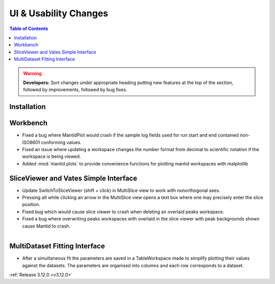 ======================
UI & Usability Changes
======================

.. contents:: Table of Contents
   :local:

.. warning:: **Developers:** Sort changes under appropriate heading
    putting new features at the top of the section, followed by
    improvements, followed by bug fixes.

Installation
------------

Workbench
---------

- Fixed a bug where MantidPlot would crash if the sample log fields used for run start and end contained non-ISO8601 conforming values.
- Fixed an issue where updating a workspace changes the number format from decimal to scientific notation if the workspace is being viewed.
- Added :mod:`mantid.plots` to provide convenience functions for plotting mantid workspaces with matplotlib

SliceViewer and Vates Simple Interface
--------------------------------------

- Update SwitchToSliceViewer (shift + click) in MultiSlice view to work with nonorthogonal axes.
- Pressing alt while clicking an arrow in the MultiSlice view opens a text box where one may precisely enter the slice position.
- Fixed bug which would cause slice viewer to crash when deleting an overlaid peaks workspace.
- Fixed a bug where overwriting peaks workspaces with overlaid in the slice viewer with peak backgrounds shown cause Mantid to crash.

.. figure:: ../../images/VatesMultiSliceView.png
   :class: screenshot
   :align: right

MultiDataset Fitting Interface
------------------------------

- After a simultaneous fit the parameters are saved in a TableWorkspace made to simplify plotting their values against the datasets.
  The parameters are organised into columns and each row corresponds to a dataset.

:ref:`Release 3.12.0 <v3.12.0>`
